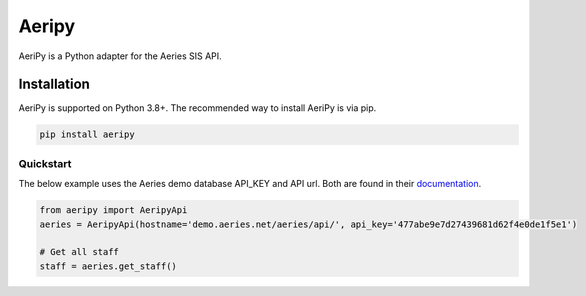 Aeripy
======

AeriPy is a Python adapter for the Aeries SIS API.

Installation
-------------

AeriPy is supported on Python 3.8+. The recommended way to install AeriPy is via pip.

.. code-block:: bash

    pip install aeripy

Quickstart
___________

The below example uses the Aeries demo database API_KEY and API url.  Both are found in their `documentation <https://support.aeries.com/support/solutions/articles/14000113681-aeries-api-building-a-request>`_.


.. code-block:: python

    from aeripy import AeripyApi
    aeries = AeripyApi(hostname='demo.aeries.net/aeries/api/', api_key='477abe9e7d27439681d62f4e0de1f5e1')

    # Get all staff
    staff = aeries.get_staff()

